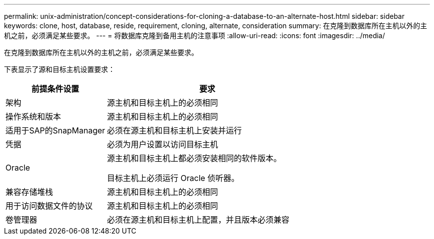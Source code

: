 ---
permalink: unix-administration/concept-considerations-for-cloning-a-database-to-an-alternate-host.html 
sidebar: sidebar 
keywords: clone, host, database, reside, requirement, cloning, alternate, consideration 
summary: 在克隆到数据库所在主机以外的主机之前，必须满足某些要求。 
---
= 将数据库克隆到备用主机的注意事项
:allow-uri-read: 
:icons: font
:imagesdir: ../media/


[role="lead"]
在克隆到数据库所在主机以外的主机之前，必须满足某些要求。

下表显示了源和目标主机设置要求：

[cols="1a,2a"]
|===
| 前提条件设置 | 要求 


 a| 
架构
 a| 
源主机和目标主机上的必须相同



 a| 
操作系统和版本
 a| 
源主机和目标主机上的必须相同



 a| 
适用于SAP的SnapManager
 a| 
必须在源主机和目标主机上安装并运行



 a| 
凭据
 a| 
必须为用户设置以访问目标主机



 a| 
Oracle
 a| 
源主机和目标主机上都必须安装相同的软件版本。

目标主机上必须运行 Oracle 侦听器。



 a| 
兼容存储堆栈
 a| 
源主机和目标主机上的必须相同



 a| 
用于访问数据文件的协议
 a| 
源主机和目标主机上的必须相同



 a| 
卷管理器
 a| 
必须在源主机和目标主机上配置，并且版本必须兼容

|===